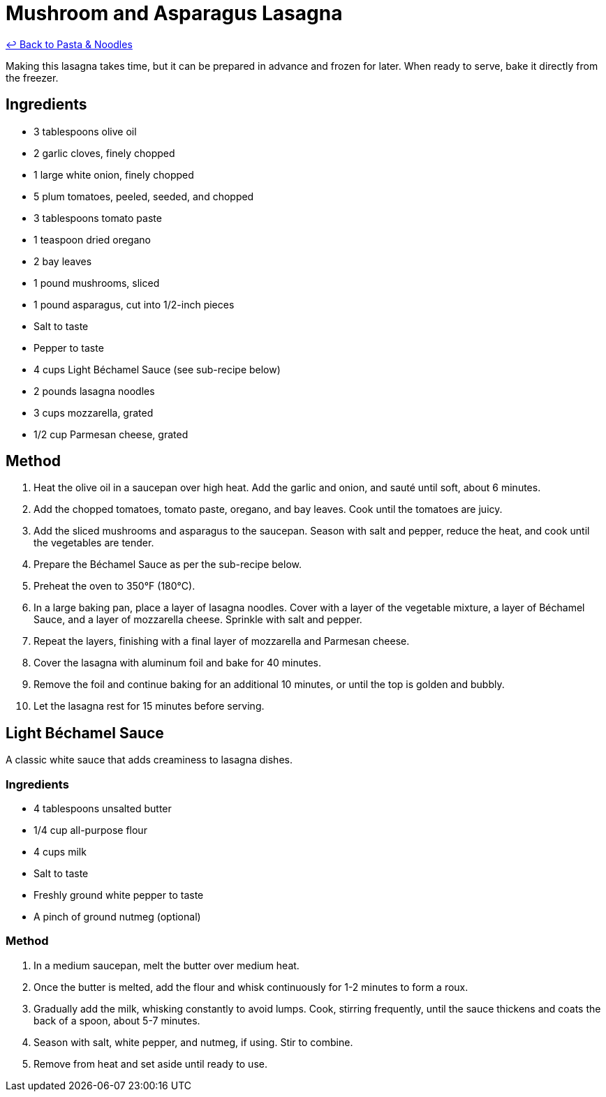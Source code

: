 = Mushroom and Asparagus Lasagna

link:./README.me[&larrhk; Back to Pasta &amp; Noodles]

Making this lasagna takes time, but it can be prepared in advance and frozen for later. When ready to serve, bake it directly from the freezer.

== Ingredients
* 3 tablespoons olive oil
* 2 garlic cloves, finely chopped
* 1 large white onion, finely chopped
* 5 plum tomatoes, peeled, seeded, and chopped
* 3 tablespoons tomato paste
* 1 teaspoon dried oregano
* 2 bay leaves
* 1 pound mushrooms, sliced
* 1 pound asparagus, cut into 1/2-inch pieces
* Salt to taste
* Pepper to taste
* 4 cups Light Béchamel Sauce (see sub-recipe below)
* 2 pounds lasagna noodles
* 3 cups mozzarella, grated
* 1/2 cup Parmesan cheese, grated

== Method
. Heat the olive oil in a saucepan over high heat. Add the garlic and onion, and sauté until soft, about 6 minutes.
. Add the chopped tomatoes, tomato paste, oregano, and bay leaves. Cook until the tomatoes are juicy.
. Add the sliced mushrooms and asparagus to the saucepan. Season with salt and pepper, reduce the heat, and cook until the vegetables are tender.
. Prepare the Béchamel Sauce as per the sub-recipe below.
. Preheat the oven to 350°F (180°C).
. In a large baking pan, place a layer of lasagna noodles. Cover with a layer of the vegetable mixture, a layer of Béchamel Sauce, and a layer of mozzarella cheese. Sprinkle with salt and pepper.
. Repeat the layers, finishing with a final layer of mozzarella and Parmesan cheese.
. Cover the lasagna with aluminum foil and bake for 40 minutes.
. Remove the foil and continue baking for an additional 10 minutes, or until the top is golden and bubbly.
. Let the lasagna rest for 15 minutes before serving.

== Light Béchamel Sauce
A classic white sauce that adds creaminess to lasagna dishes.

=== Ingredients
* 4 tablespoons unsalted butter
* 1/4 cup all-purpose flour
* 4 cups milk
* Salt to taste
* Freshly ground white pepper to taste
* A pinch of ground nutmeg (optional)

=== Method
. In a medium saucepan, melt the butter over medium heat.
. Once the butter is melted, add the flour and whisk continuously for 1-2 minutes to form a roux.
. Gradually add the milk, whisking constantly to avoid lumps. Cook, stirring frequently, until the sauce thickens and coats the back of a spoon, about 5-7 minutes.
. Season with salt, white pepper, and nutmeg, if using. Stir to combine.
. Remove from heat and set aside until ready to use.

